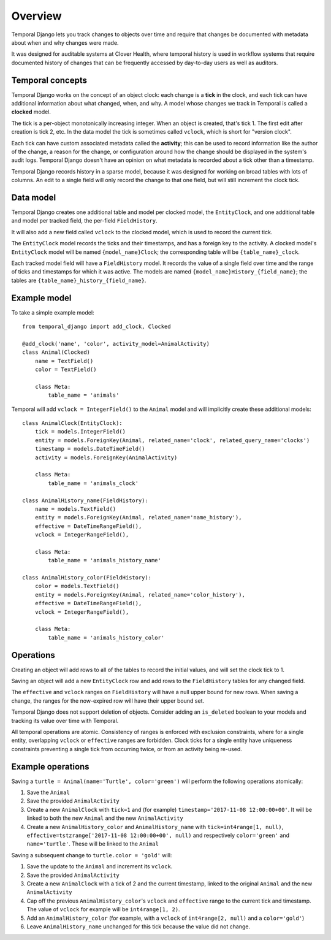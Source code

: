 .. _overview:


Overview
========

Temporal Django lets you track changes to objects over time and require that changes be documented with
metadata about when and why changes were made.

It was designed for auditable systems at Clover Health, where temporal history is used in workflow
systems that require documented history of changes that can be frequently accessed by day-to-day users
as well as auditors.


Temporal concepts
-----------------

Temporal Django works on the concept of an object clock: each change is a **tick** in the clock, and each
tick can have additional information about what changed, when, and why. A model whose changes we track in
Temporal is called a **clocked** model.

The tick is a per-object monotonically increasing integer. When an object is created, that's tick 1. The first
edit after creation is tick 2, etc. In the data model the tick is sometimes called ``vclock``, which is short
for "version clock".

Each tick can have custom associated metadata called the **activity**; this can be used to record information
like the author of the change, a reason for the change, or configuration around how the change should be
displayed in the system's audit logs. Temporal Django doesn't have an opinion on what metadata is recorded
about a tick other than a timestamp.

Temporal Django records history in a sparse model, because it was designed for working on broad tables with
lots of columns. An edit to a single field will only record the change to that one field, but will still
increment the clock tick.


Data model
----------

Temporal Django creates one additional table and model per clocked model, the ``EntityClock``, and one
additional table and model per tracked field, the per-field ``FieldHistory``.

It will also add a new field called ``vclock`` to the clocked model, which is used to record the current tick.

The ``EntityClock`` model records the ticks and their timestamps, and has a foreign key to the activity. A
clocked model's ``EntityClock`` model will be named ``{model_name}Clock``; the corresponding table will be
``{table_name}_clock``.

Each tracked model field will have a ``FieldHistory`` model. It records the value of a single field over time
and the range of ticks and timestamps for which it was active. The models are named
``{model_name}History_{field_name}``; the tables are ``{table_name}_history_{field_name}``.


Example model
-------------

To take a simple example model::

    from temporal_django import add_clock, Clocked

    @add_clock('name', 'color', activity_model=AnimalActivity)
    class Animal(Clocked)
        name = TextField()
        color = TextField()

        class Meta:
            table_name = 'animals'

Temporal will add ``vclock = IntegerField()`` to the ``Animal`` model and will implicitly create these
additional models::

    class AnimalClock(EntityClock):
        tick = models.IntegerField()
        entity = models.ForeignKey(Animal, related_name='clock', related_query_name='clocks')
        timestamp = models.DateTimeField()
        activity = models.ForeignKey(AnimalActivity)

        class Meta:
            table_name = 'animals_clock'

    class AnimalHistory_name(FieldHistory):
        name = models.TextField()
        entity = models.ForeignKey(Animal, related_name='name_history'),
        effective = DateTimeRangeField(),
        vclock = IntegerRangeField(),

        class Meta:
            table_name = 'animals_history_name'

    class AnimalHistory_color(FieldHistory):
        color = models.TextField()
        entity = models.ForeignKey(Animal, related_name='color_history'),
        effective = DateTimeRangeField(),
        vclock = IntegerRangeField(),

        class Meta:
            table_name = 'animals_history_color'

Operations
----------

Creating an object will add rows to all of the tables to record the initial values, and will set the clock
tick to 1.

Saving an object will add a new ``EntityClock`` row and add rows to the ``FieldHistory`` tables for any
changed field.

The ``effective`` and ``vclock`` ranges on ``FieldHistory`` will have a null upper bound for new rows. When
saving a change, the ranges for the now-expired row will have their upper bound set.

Temporal Django does not support deletion of objects. Consider adding an ``is_deleted`` boolean to your
models and tracking its value over time with Temporal.

All temporal operations are atomic. Consistency of ranges is enforced with exclusion constraints, where for a
single entity, overlapping ``vclock`` or ``effective`` ranges are forbidden. Clock ticks for a single entity
have uniqueness constraints preventing a single tick from occurring twice, or from an activity being re-used.

Example operations
------------------

Saving a ``turtle = Animal(name='Turtle', color='green')`` will perform the following operations atomically:

1. Save the ``Animal``
2. Save the provided ``AnimalActivity``
3. Create a new ``AnimalClock`` with ``tick=1`` and (for example) ``timestamp='2017-11-08 12:00:00+00'``. It
   will be linked to both the new ``Animal`` and the new ``AnimalActivity``
4. Create a new ``AnimalHistory_color`` and ``AnimalHistory_name`` with ``tick=int4range[1, null)``,
   ``effective=tstzrange['2017-11-08 12:00:00+00', null)`` and respectively ``color='green'``
   and ``name='turtle'``. These will be linked to the ``Animal``

Saving a subsequent change to ``turtle.color = 'gold'`` will:

1. Save the update to the ``Animal`` and increment its ``vclock``.
2. Save the provided ``AnimalActivity``
3. Create a new ``AnimalClock`` with a tick of 2 and the current timestamp, linked to the original ``Animal``
   and the new ``AnimalActivity``
4. Cap off the previous ``AnimalHistory_color``'s ``vclock`` and ``effective`` range to the current tick and
   timestamp. The value of ``vclock`` for example will be ``int4range[1, 2)``.
5. Add an ``AnimalHistory_color`` (for example, with a ``vclock`` of ``int4range[2, null)`` and a
   ``color='gold'``)
6. Leave ``AnimalHistory_name`` unchanged for this tick because the value did not change.
